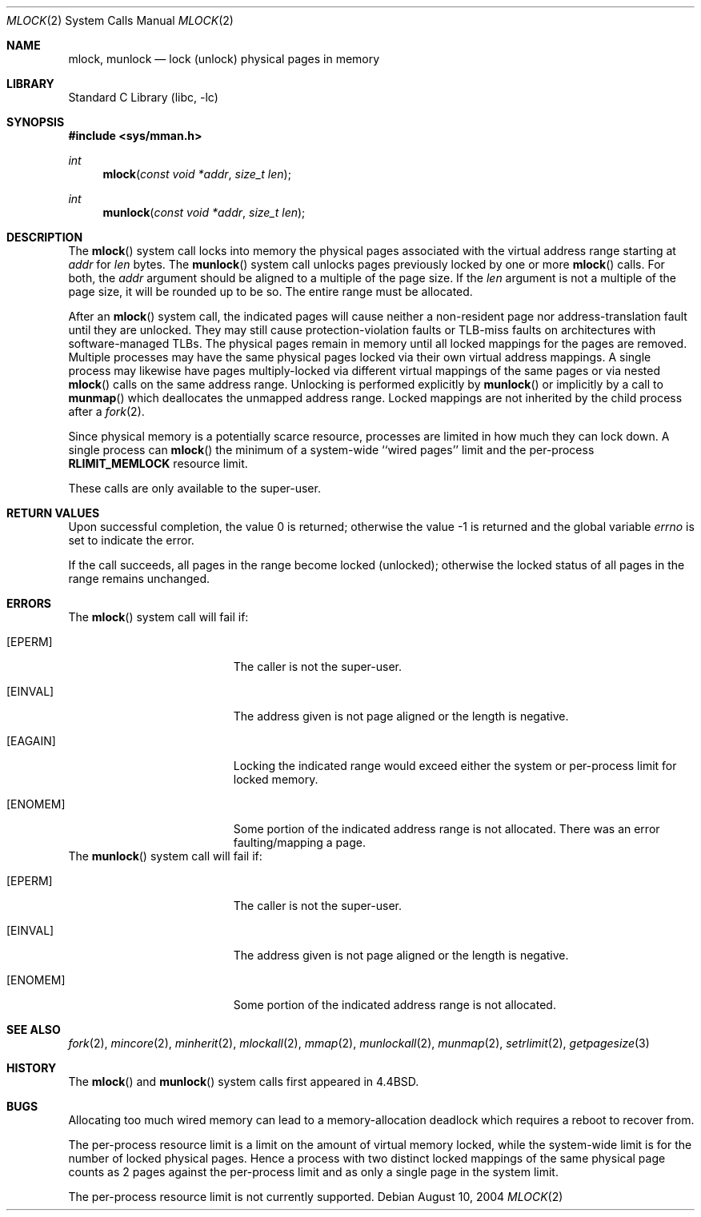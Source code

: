 .\" Copyright (c) 1993
.\"	The Regents of the University of California.  All rights reserved.
.\"
.\" Redistribution and use in source and binary forms, with or without
.\" modification, are permitted provided that the following conditions
.\" are met:
.\" 1. Redistributions of source code must retain the above copyright
.\"    notice, this list of conditions and the following disclaimer.
.\" 2. Redistributions in binary form must reproduce the above copyright
.\"    notice, this list of conditions and the following disclaimer in the
.\"    documentation and/or other materials provided with the distribution.
.\" 4. Neither the name of the University nor the names of its contributors
.\"    may be used to endorse or promote products derived from this software
.\"    without specific prior written permission.
.\"
.\" THIS SOFTWARE IS PROVIDED BY THE REGENTS AND CONTRIBUTORS ``AS IS'' AND
.\" ANY EXPRESS OR IMPLIED WARRANTIES, INCLUDING, BUT NOT LIMITED TO, THE
.\" IMPLIED WARRANTIES OF MERCHANTABILITY AND FITNESS FOR A PARTICULAR PURPOSE
.\" ARE DISCLAIMED.  IN NO EVENT SHALL THE REGENTS OR CONTRIBUTORS BE LIABLE
.\" FOR ANY DIRECT, INDIRECT, INCIDENTAL, SPECIAL, EXEMPLARY, OR CONSEQUENTIAL
.\" DAMAGES (INCLUDING, BUT NOT LIMITED TO, PROCUREMENT OF SUBSTITUTE GOODS
.\" OR SERVICES; LOSS OF USE, DATA, OR PROFITS; OR BUSINESS INTERRUPTION)
.\" HOWEVER CAUSED AND ON ANY THEORY OF LIABILITY, WHETHER IN CONTRACT, STRICT
.\" LIABILITY, OR TORT (INCLUDING NEGLIGENCE OR OTHERWISE) ARISING IN ANY WAY
.\" OUT OF THE USE OF THIS SOFTWARE, EVEN IF ADVISED OF THE POSSIBILITY OF
.\" SUCH DAMAGE.
.\"
.\"	@(#)mlock.2	8.2 (Berkeley) 12/11/93
.\" $FreeBSD: src/lib/libc/sys/mlock.2,v 1.22.8.1 2009/04/15 03:14:26 kensmith Exp $
.\"
.Dd August 10, 2004
.Dt MLOCK 2
.Os
.Sh NAME
.Nm mlock ,
.Nm munlock
.Nd lock (unlock) physical pages in memory
.Sh LIBRARY
.Lb libc
.Sh SYNOPSIS
.In sys/mman.h
.Ft int
.Fn mlock "const void *addr" "size_t len"
.Ft int
.Fn munlock "const void *addr" "size_t len"
.Sh DESCRIPTION
The
.Fn mlock
system call
locks into memory the physical pages associated with the virtual address
range starting at
.Fa addr
for
.Fa len
bytes.
The
.Fn munlock
system call unlocks pages previously locked by one or more
.Fn mlock
calls.
For both, the
.Fa addr
argument should be aligned to a multiple of the page size.
If the
.Fa len
argument is not a multiple of the page size, it will be rounded up
to be so.
The entire range must be allocated.
.Pp
After an
.Fn mlock
system call, the indicated pages will cause neither a non-resident page
nor address-translation fault until they are unlocked.
They may still cause protection-violation faults or TLB-miss faults on
architectures with software-managed TLBs.
The physical pages remain in memory until all locked mappings for the pages
are removed.
Multiple processes may have the same physical pages locked via their own
virtual address mappings.
A single process may likewise have pages multiply-locked via different virtual
mappings of the same pages or via nested
.Fn mlock
calls on the same address range.
Unlocking is performed explicitly by
.Fn munlock
or implicitly by a call to
.Fn munmap
which deallocates the unmapped address range.
Locked mappings are not inherited by the child process after a
.Xr fork 2 .
.Pp
Since physical memory is a potentially scarce resource, processes are
limited in how much they can lock down.
A single process can
.Fn mlock
the minimum of
a system-wide ``wired pages'' limit and
the per-process
.Li RLIMIT_MEMLOCK
resource limit.
.Pp
These calls are only available to the super-user.
.Sh RETURN VALUES
.Rv -std
.Pp
If the call succeeds, all pages in the range become locked (unlocked);
otherwise the locked status of all pages in the range remains unchanged.
.Sh ERRORS
The
.Fn mlock
system call
will fail if:
.Bl -tag -width Er
.It Bq Er EPERM
The caller is not the super-user.
.It Bq Er EINVAL
The address given is not page aligned or the length is negative.
.It Bq Er EAGAIN
Locking the indicated range would exceed either the system or per-process
limit for locked memory.
.It Bq Er ENOMEM
Some portion of the indicated address range is not allocated.
There was an error faulting/mapping a page.
.El
The
.Fn munlock
system call
will fail if:
.Bl -tag -width Er
.It Bq Er EPERM
The caller is not the super-user.
.It Bq Er EINVAL
The address given is not page aligned or the length is negative.
.It Bq Er ENOMEM
Some portion of the indicated address range is not allocated.
.El
.Sh "SEE ALSO"
.Xr fork 2 ,
.Xr mincore 2 ,
.Xr minherit 2 ,
.Xr mlockall 2 ,
.Xr mmap 2 ,
.Xr munlockall 2 ,
.Xr munmap 2 ,
.Xr setrlimit 2 ,
.Xr getpagesize 3
.Sh HISTORY
The
.Fn mlock
and
.Fn munlock
system calls first appeared in
.Bx 4.4 .
.Sh BUGS
Allocating too much wired memory can lead to a memory-allocation deadlock
which requires a reboot to recover from.
.Pp
The per-process resource limit is a limit on the amount of virtual
memory locked, while the system-wide limit is for the number of locked
physical pages.
Hence a process with two distinct locked mappings of the same physical page
counts as 2 pages against the per-process limit and as only a single page
in the system limit.
.Pp
The per-process resource limit is not currently supported.
